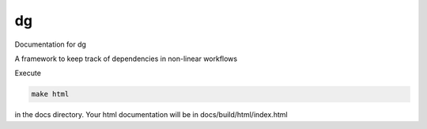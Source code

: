 dg
=================================

Documentation for dg

A framework to keep track of dependencies in non-linear workflows

Execute

.. code::

    make html

in the docs directory. Your html documentation will be in docs/build/html/index.html